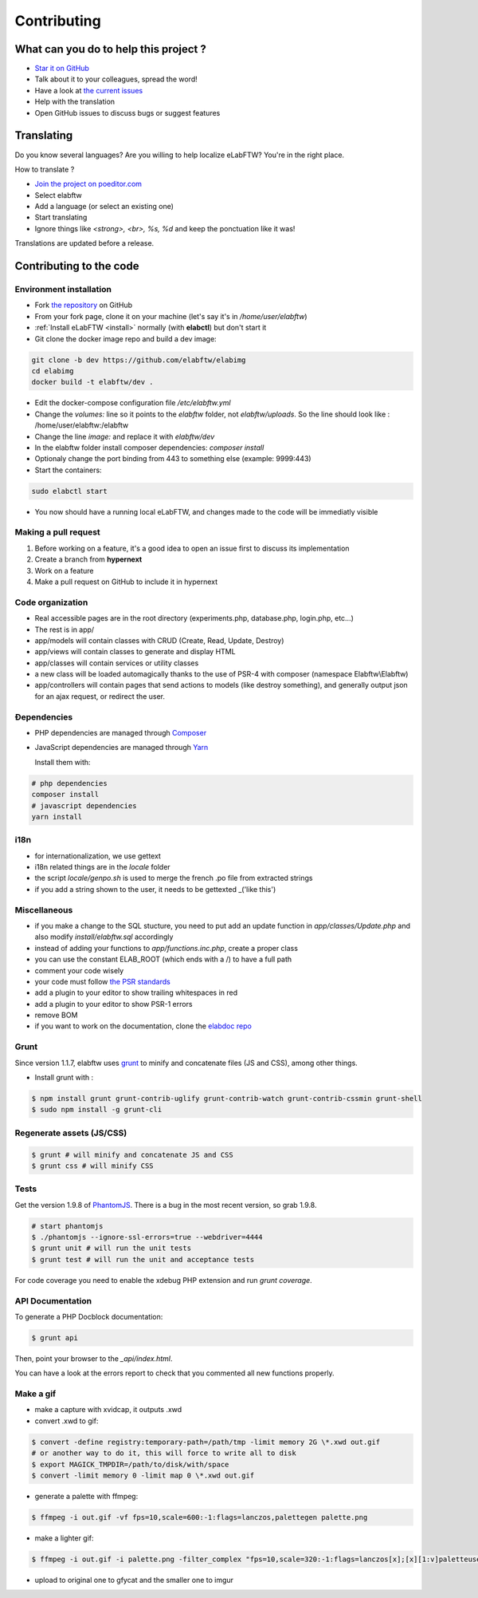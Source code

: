 .. _contributing:

Contributing
============

.. image:: img/contributing.png
    :align: center
    :alt: contributing
    :target: http://mimiandeunice.com/

What can you do to help this project ?
--------------------------------------

* `Star it on GitHub <https://github.com/elabftw/elabftw>`_
* Talk about it to your colleagues, spread the word!
* Have a look at `the current issues <https://github.com/elabftw/elabftw/issues>`_
* Help with the translation
* Open GitHub issues to discuss bugs or suggest features

.. image:: img/i18n.png
    :align: right

Translating
-----------

Do you know several languages? Are you willing to help localize eLabFTW? You're in the right place.

How to translate ?

* `Join the project on poeditor.com <https://poeditor.com/join/project?hash=aeeef61cdad663825bfe49bb7cbccb30>`_
* Select elabftw
* Add a language (or select an existing one)
* Start translating
* Ignore things like `<strong>, <br>, %s, %d` and keep the ponctuation like it was!

Translations are updated before a release.

Contributing to the code
------------------------

Environment installation
````````````````````````
* Fork `the repository <https://github.com/elabftw/elabftw>`_ on GitHub
* From your fork page, clone it on your machine (let's say it's in `/home/user/elabftw`)
* :ref:`Install eLabFTW <install>` normally (with **elabctl**) but don't start it
* Git clone the docker image repo and build a dev image:

.. code-block:: bash

    git clone -b dev https://github.com/elabftw/elabimg
    cd elabimg
    docker build -t elabftw/dev .

* Edit the docker-compose configuration file `/etc/elabftw.yml`
* Change the `volumes:` line so it points to the `elabftw` folder, not `elabftw/uploads`. So the line should look like : /home/user/elabftw:/elabftw
* Change the line `image:` and replace it with `elabftw/dev`
* In the elabftw folder install composer dependencies: `composer install`
* Optionaly change the port binding from 443 to something else (example: 9999:443)
* Start the containers:

.. code-block:: bash

   sudo elabctl start

* You now should have a running local eLabFTW, and changes made to the code will be immediatly visible

Making a pull request
`````````````````````
#. Before working on a feature, it's a good idea to open an issue first to discuss its implementation
#. Create a branch from **hypernext**
#. Work on a feature
#. Make a pull request on GitHub to include it in hypernext

Code organization
`````````````````
* Real accessible pages are in the root directory (experiments.php, database.php, login.php, etc…)
* The rest is in app/
* app/models will contain classes with CRUD (Create, Read, Update, Destroy)
* app/views will contain classes to generate and display HTML
* app/classes will contain services or utility classes
* a new class will be loaded automagically thanks to the use of PSR-4 with composer (namespace Elabftw\\Elabftw)
* app/controllers will contain pages that send actions to models (like destroy something), and generally output json for an ajax request, or redirect the user.

Ðependencies
````````````
* PHP dependencies are managed through `Composer <https://getcomposer.org/>`_
* JavaScript dependencies are managed through `Yarn <https://yarnpkg.com/>`_

  Install them with:

.. code-block:: bash

    # php dependencies
    composer install
    # javascript dependencies
    yarn install

i18n
````
* for internationalization, we use gettext
* i18n related things are in the `locale` folder
* the script `locale/genpo.sh` is used to merge the french .po file from extracted strings
* if you add a string shown to the user, it needs to be gettexted _('like this')

Miscellaneous
`````````````
* if you make a change to the SQL stucture, you need to put add an update function in `app/classes/Update.php` and also modify `install/elabftw.sql` accordingly
* instead of adding your functions to `app/functions.inc.php`, create a proper class
* you can use the constant ELAB_ROOT (which ends with a /) to have a full path
* comment your code wisely
* your code must follow `the PSR standards <https://github.com/php-fig/fig-standards/blob/master/accepted/PSR-1-basic-coding-standard.md>`_
* add a plugin to your editor to show trailing whitespaces in red
* add a plugin to your editor to show PSR-1 errors
* remove BOM
* if you want to work on the documentation, clone the `elabdoc repo <https://github.com/elabftw/elabdoc>`_

Grunt
`````

Since version 1.1.7, elabftw uses `grunt <http://gruntjs.com/>`_ to minify and concatenate files (JS and CSS), among other things.

* Install grunt with :

.. code-block:: bash

    $ npm install grunt grunt-contrib-uglify grunt-contrib-watch grunt-contrib-cssmin grunt-shell
    $ sudo npm install -g grunt-cli

Regenerate assets (JS/CSS)
``````````````````````````

.. code-block:: bash

    $ grunt # will minify and concatenate JS and CSS
    $ grunt css # will minify CSS

Tests
`````
Get the version 1.9.8 of `PhantomJS <https://bitbucket.org/ariya/phantomjs/downloads>`_. There is a bug in the most recent version, so grab 1.9.8.

.. code-block:: bash

    # start phantomjs
    $ ./phantomjs --ignore-ssl-errors=true --webdriver=4444
    $ grunt unit # will run the unit tests
    $ grunt test # will run the unit and acceptance tests

For code coverage you need to enable the xdebug PHP extension and run `grunt coverage`.

API Documentation
`````````````````

To generate a PHP Docblock documentation:

.. code-block:: bash

    $ grunt api

Then, point your browser to the `_api/index.html`.

You can have a look at the errors report to check that you commented all new functions properly.

Make a gif
``````````

* make a capture with xvidcap, it outputs .xwd

* convert .xwd to gif:

.. code-block:: bash

    $ convert -define registry:temporary-path=/path/tmp -limit memory 2G \*.xwd out.gif
    # or another way to do it, this will force to write all to disk
    $ export MAGICK_TMPDIR=/path/to/disk/with/space
    $ convert -limit memory 0 -limit map 0 \*.xwd out.gif

* generate a palette with ffmpeg:

.. code-block:: bash

    $ ffmpeg -i out.gif -vf fps=10,scale=600:-1:flags=lanczos,palettegen palette.png

* make a lighter gif:

.. code-block:: bash

    $ ffmpeg -i out.gif -i palette.png -filter_complex "fps=10,scale=320:-1:flags=lanczos[x];[x][1:v]paletteuse" out-final.gif

* upload to original one to gfycat and the smaller one to imgur
